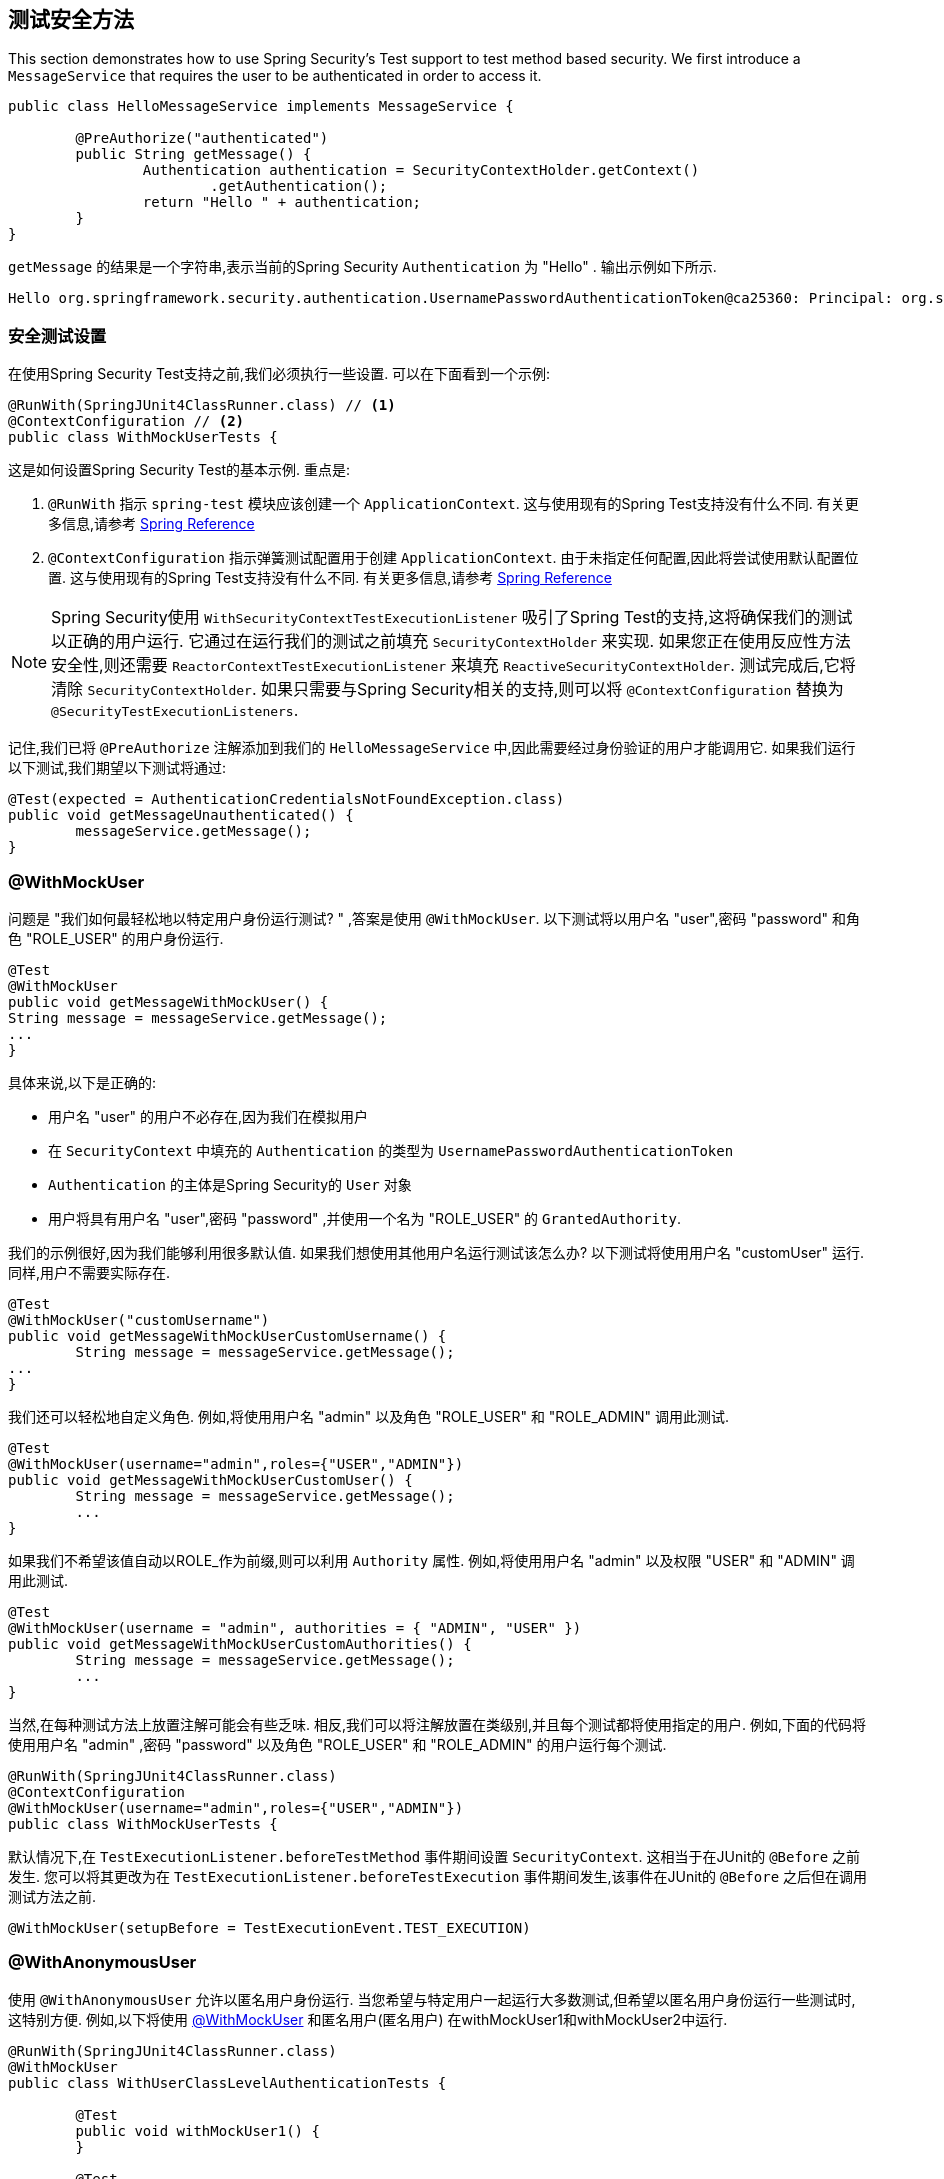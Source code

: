 [[test-method]]
== 测试安全方法

This section demonstrates how to use Spring Security's Test support to test method based security.
We first introduce a `MessageService` that requires the user to be authenticated in order to access it.

[source,java]
----
public class HelloMessageService implements MessageService {

	@PreAuthorize("authenticated")
	public String getMessage() {
		Authentication authentication = SecurityContextHolder.getContext()
			.getAuthentication();
		return "Hello " + authentication;
	}
}
----

`getMessage` 的结果是一个字符串,表示当前的Spring Security `Authentication` 为  "Hello" . 输出示例如下所示.

[source,text]
----
Hello org.springframework.security.authentication.UsernamePasswordAuthenticationToken@ca25360: Principal: org.springframework.security.core.userdetails.User@36ebcb: Username: user; Password: [PROTECTED]; Enabled: true; AccountNonExpired: true; credentialsNonExpired: true; AccountNonLocked: true; Granted Authorities: ROLE_USER; Credentials: [PROTECTED]; Authenticated: true; Details: null; Granted Authorities: ROLE_USER
----

[[test-method-setup]]
=== 安全测试设置

在使用Spring Security Test支持之前,我们必须执行一些设置. 可以在下面看到一个示例:

[source,java]
----
@RunWith(SpringJUnit4ClassRunner.class) // <1>
@ContextConfiguration // <2>
public class WithMockUserTests {
----

这是如何设置Spring Security Test的基本示例. 重点是:





<1> `@RunWith` 指示 `spring-test` 模块应该创建一个 `ApplicationContext`.  这与使用现有的Spring Test支持没有什么不同.  有关更多信息,请参考 https://docs.spring.io/spring-framework/docs/4.0.x/spring-framework-reference/htmlsingle/#integration-testing-annotations-standard[Spring Reference]
<2> `@ContextConfiguration` 指示弹簧测试配置用于创建 `ApplicationContext`.  由于未指定任何配置,因此将尝试使用默认配置位置.  这与使用现有的Spring Test支持没有什么不同.  有关更多信息,请参考 https://docs.spring.io/spring-framework/docs/4.0.x/spring-framework-reference/htmlsingle/#testcontext-ctx-management[Spring Reference]

NOTE: Spring Security使用 `WithSecurityContextTestExecutionListener` 吸引了Spring Test的支持,这将确保我们的测试以正确的用户运行.  它通过在运行我们的测试之前填充 `SecurityContextHolder` 来实现.  如果您正在使用反应性方法安全性,则还需要 `ReactorContextTestExecutionListener` 来填充 `ReactiveSecurityContextHolder`.
测试完成后,它将清除 `SecurityContextHolder`.  如果只需要与Spring Security相关的支持,则可以将 `@ContextConfiguration` 替换为 `@SecurityTestExecutionListeners`.

记住,我们已将 `@PreAuthorize` 注解添加到我们的 `HelloMessageService` 中,因此需要经过身份验证的用户才能调用它. 如果我们运行以下测试,我们期望以下测试将通过:

[source,java]
----
@Test(expected = AuthenticationCredentialsNotFoundException.class)
public void getMessageUnauthenticated() {
	messageService.getMessage();
}
----

[[test-method-withmockuser]]
=== @WithMockUser

问题是 "我们如何最轻松地以特定用户身份运行测试? " ,答案是使用 `@WithMockUser`. 以下测试将以用户名 "user",密码 "password" 和角色 "ROLE_USER" 的用户身份运行.

[source,java]
----
@Test
@WithMockUser
public void getMessageWithMockUser() {
String message = messageService.getMessage();
...
}
----

具体来说,以下是正确的:

* 用户名 "user" 的用户不必存在,因为我们在模拟用户
* 在 `SecurityContext` 中填充的 `Authentication` 的类型为 `UsernamePasswordAuthenticationToken`
*  `Authentication` 的主体是Spring Security的 `User` 对象
* 用户将具有用户名 "user",密码 "password" ,并使用一个名为 "ROLE_USER" 的 `GrantedAuthority`.

我们的示例很好,因为我们能够利用很多默认值. 如果我们想使用其他用户名运行测试该怎么办? 以下测试将使用用户名 "customUser" 运行. 同样,用户不需要实际存在.

[source,java]
----
@Test
@WithMockUser("customUsername")
public void getMessageWithMockUserCustomUsername() {
	String message = messageService.getMessage();
...
}
----

我们还可以轻松地自定义角色. 例如,将使用用户名 "admin" 以及角色 "ROLE_USER" 和 "ROLE_ADMIN" 调用此测试.

[source,java]
----
@Test
@WithMockUser(username="admin",roles={"USER","ADMIN"})
public void getMessageWithMockUserCustomUser() {
	String message = messageService.getMessage();
	...
}
----

如果我们不希望该值自动以ROLE_作为前缀,则可以利用 `Authority` 属性. 例如,将使用用户名 "admin" 以及权限 "USER" 和 "ADMIN" 调用此测试.

[source,java]
----
@Test
@WithMockUser(username = "admin", authorities = { "ADMIN", "USER" })
public void getMessageWithMockUserCustomAuthorities() {
	String message = messageService.getMessage();
	...
}
----

当然,在每种测试方法上放置注解可能会有些乏味.  相反,我们可以将注解放置在类级别,并且每个测试都将使用指定的用户.  例如,下面的代码将使用用户名 "admin" ,密码 "password" 以及角色 "ROLE_USER" 和 "ROLE_ADMIN" 的用户运行每个测试.

[source,java]
----
@RunWith(SpringJUnit4ClassRunner.class)
@ContextConfiguration
@WithMockUser(username="admin",roles={"USER","ADMIN"})
public class WithMockUserTests {
----

默认情况下,在 `TestExecutionListener.beforeTestMethod` 事件期间设置 `SecurityContext`.  这相当于在JUnit的 `@Before` 之前发生.  您可以将其更改为在 `TestExecutionListener.beforeTestExecution` 事件期间发生,该事件在JUnit的 `@Before` 之后但在调用测试方法之前.

[source,java]
----
@WithMockUser(setupBefore = TestExecutionEvent.TEST_EXECUTION)
----


[[test-method-withanonymoususer]]
=== @WithAnonymousUser

使用 `@WithAnonymousUser` 允许以匿名用户身份运行.  当您希望与特定用户一起运行大多数测试,但希望以匿名用户身份运行一些测试时,这特别方便.  例如,以下将使用 <<test-method-withmockuser,@WithMockUser>> 和匿名用户(匿名用户) 在withMockUser1和withMockUser2中运行.

[source,java]
----
@RunWith(SpringJUnit4ClassRunner.class)
@WithMockUser
public class WithUserClassLevelAuthenticationTests {

	@Test
	public void withMockUser1() {
	}

	@Test
	public void withMockUser2() {
	}

	@Test
	@WithAnonymousUser
	public void anonymous() throws Exception {
		// override default to run as anonymous user
	}
}
----

默认情况下,在 `TestExecutionListener.beforeTestMethod` 事件期间设置 `SecurityContext`.  这相当于在JUnit的 `@Before` 之前发生.  您可以将其更改为在 `TestExecutionListener.beforeTestExecution` 事件期间发生,该事件在JUnit的 `@Before` 之后但在调用测试方法之前.

[source,java]
----
@WithAnonymousUser(setupBefore = TestExecutionEvent.TEST_EXECUTION)
----


[[test-method-withuserdetails]]
=== @WithUserDetails

虽然 `@WithMockUser` 是一种非常方便的入门方法,但可能并非在所有情况下都有效.  例如,应用程序通常期望 `Authentication` 主体为特定类型.  这样做是为了使应用程序可以将委托人称为自定义类型,并减少Spring Security上的耦合.

自定义主体通常由自定义 `UserDetailsService` 返回,该 `UserDetailsService` 返回一个实现了 `UserDetails` 和自定义类型的对象.  在这种情况下,使用自定义 `UserDetailsService` 创建测试用户非常有用.  这正是 `@WithUserDetails` 所做的.

假设我们将 `UserDetailsService` 公开为Bean,将使用类型为 `UsernamePasswordAuthenticationToken` 的 `Authentication` 和从 `UserDetailsService` 返回且用户名为 "user" 的主体来调用以下测试.

[source,java]
----
@Test
@WithUserDetails
public void getMessageWithUserDetails() {
	String message = messageService.getMessage();
	...
}
----

我们还可以自定义用于从 `UserDetailsService` 查找用户的用户名. 例如,将使用从 `UserDetailsService` 返回的用户名为 "customUsername" 的委托人执行此测试.

[source,java]
----
@Test
@WithUserDetails("customUsername")
public void getMessageWithUserDetailsCustomUsername() {
	String message = messageService.getMessage();
	...
}
----

我们还可以提供一个明确的bean名称来查找 `UserDetailsService`. 例如,此测试将使用具有bean名称 `myUserDetailsService` 的 `UserDetailsService` 查找 "customUsername" 的用户名.

[source,java]
----
@Test
@WithUserDetails(value="customUsername", userDetailsServiceBeanName="myUserDetailsService")
public void getMessageWithUserDetailsServiceBeanName() {
	String message = messageService.getMessage();
	...
}
----

像 `@WithMockUser` 一样,我们也可以将注解放在类级别,以便每个测试都使用同一用户.  但是,与 `@WithMockUse` r不同,`@WithUserDetails` 要求用户存在.

默认情况下,在 `TestExecutionListener.beforeTestMethod` 事件期间设置 `SecurityContext`.  这相当于在JUnit的 `@Before` 之前发生.  您可以将其更改为在 `TestExecutionListener.beforeTestExecution` 事件期间发生,该事件在JUnit的 `@Before` 之后但在调用测试方法之前.

[source,java]
----
@WithUserDetails(setupBefore = TestExecutionEvent.TEST_EXECUTION)
----


[[test-method-withsecuritycontext]]
=== @WithSecurityContext

我们已经看到,如果不使用自定义身份验证主体,则 `@WithMockUser` 是一个很好的选择.  接下来,我们发现 `@WithUserDetails` 将允许我们使用自定义 `UserDetailsService` 来创建我们的身份验证主体,但需要用户存在.  现在,我们将看到一个具有最大灵活性的选项.

我们可以创建自己的注解,该注解使用 `@WithSecurityContext` 创建所需的任何 `SecurityContext`.  例如,我们可以创建一个名为 `@WithMockCustomUser` 的注解,如下所示:

[source,java]
----
@Retention(RetentionPolicy.RUNTIME)
@WithSecurityContext(factory = WithMockCustomUserSecurityContextFactory.class)
public @interface WithMockCustomUser {

	String username() default "rob";

	String name() default "Rob Winch";
}
----

您可以看到 `@WithMockCustomUser` 带有 `@WithSecurityContext` 注解.  这就是向Spring Security Test支持人员发出信号的信号,我们打算为该测试创建一个 `SecurityContext`.  `@WithSecurityContext` 注解要求我们指定一个 `SecurityContextFactory`,
它会在给定 `@WithMockCustomUser` 注解的情况下创建一个新的 `SecurityContext`.  您可以在下面找到我们的 `WithMockCustomUserSecurityContextFactory` 实现:

[source,java]
----
public class WithMockCustomUserSecurityContextFactory
	implements WithSecurityContextFactory<WithMockCustomUser> {
	@Override
	public SecurityContext createSecurityContext(WithMockCustomUser customUser) {
		SecurityContext context = SecurityContextHolder.createEmptyContext();

		CustomUserDetails principal =
			new CustomUserDetails(customUser.name(), customUser.username());
		Authentication auth =
			new UsernamePasswordAuthenticationToken(principal, "password", principal.getAuthorities());
		context.setAuthentication(auth);
		return context;
	}
}
----

现在,我们可以使用新的注解对测试类或测试方法进行注解,并且Spring Security的 `WithSecurityContextTestExecutionListener` 将确保正确填充我们的 `SecurityContext`.

创建自己的 `WithSecurityContextFactory` 实现时,很高兴知道可以使用标准的Spring注解对其进行注解.  例如,`WithUserDetailsSecurityContextFactory` 使用 `@Autowired` 注解来获取 `UserDetailsService`:

[source,java]
----
final class WithUserDetailsSecurityContextFactory
	implements WithSecurityContextFactory<WithUserDetails> {

	private UserDetailsService userDetailsService;

	@Autowired
	public WithUserDetailsSecurityContextFactory(UserDetailsService userDetailsService) {
		this.userDetailsService = userDetailsService;
	}

	public SecurityContext createSecurityContext(WithUserDetails withUser) {
		String username = withUser.value();
		Assert.hasLength(username, "value() must be non-empty String");
		UserDetails principal = userDetailsService.loadUserByUsername(username);
		Authentication authentication = new UsernamePasswordAuthenticationToken(principal, principal.getPassword(), principal.getAuthorities());
		SecurityContext context = SecurityContextHolder.createEmptyContext();
		context.setAuthentication(authentication);
		return context;
	}
}
----

默认情况下,在 `TestExecutionListener.beforeTestMethod` 事件期间设置 `SecurityContext`.  这相当于在JUnit的 `@Before` 之前发生.  您可以将其更改为在 `TestExecutionListener.beforeTestExecution` 事件期间发生,该事件在JUnit的 `@Before` 之后但在调用测试方法之前.

[source,java]
----
@WithSecurityContext(setupBefore = TestExecutionEvent.TEST_EXECUTION)
----


[[test-method-meta-annotations]]
=== 测试元注解

如果您经常在测试中重用同一用户,则不理想的是必须重复指定属性.  例如,如果有许多与用户名为 "admin" 且角色为 `ROLE_USER` 和 `ROLE_ADMIN` 的管理用户相关的测试,则您必须编写:

[source,java]
----
@WithMockUser(username="admin",roles={"USER","ADMIN"})
----

我们可以使用元注解,而不是在所有地方重复此操作. 例如,我们可以创建一个名为 `WithMockAdmin` 的元注解:

[source,java]
----
@Retention(RetentionPolicy.RUNTIME)
@WithMockUser(value="rob",roles="ADMIN")
public @interface WithMockAdmin { }
----

现在,我们可以像使用更详细的 `@WithMockUser` 一样使用 `@WithMockAdmin` .

元注解可与上述任何测试注解一起使用.  例如,这意味着我们也可以为  `@WithUserDetails("admin")` 创建一个元注解.
